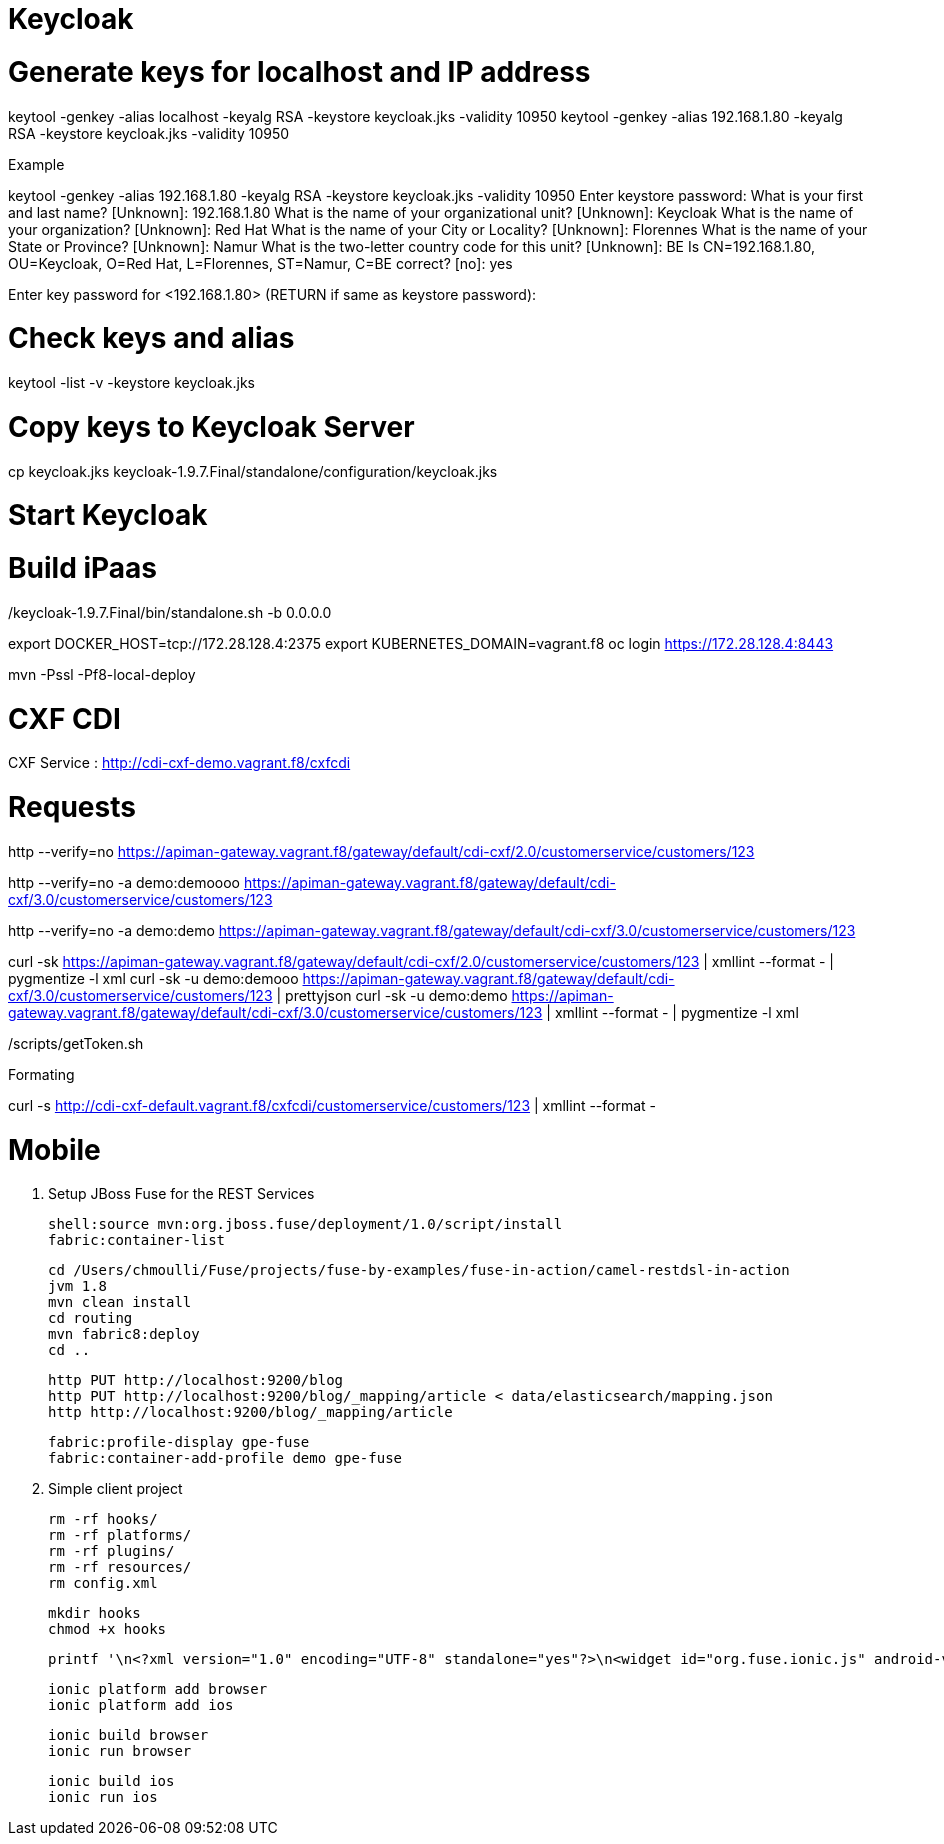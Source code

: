 
# Keycloak


# Generate keys for localhost and IP address

keytool -genkey -alias localhost -keyalg RSA -keystore keycloak.jks -validity 10950
keytool -genkey -alias 192.168.1.80 -keyalg RSA -keystore keycloak.jks -validity 10950

Example

keytool -genkey -alias 192.168.1.80 -keyalg RSA -keystore keycloak.jks -validity 10950
Enter keystore password:
What is your first and last name?
  [Unknown]:  192.168.1.80
What is the name of your organizational unit?
  [Unknown]:  Keycloak
What is the name of your organization?
  [Unknown]:  Red Hat
What is the name of your City or Locality?
  [Unknown]:  Florennes
What is the name of your State or Province?
  [Unknown]:  Namur
What is the two-letter country code for this unit?
  [Unknown]:  BE
Is CN=192.168.1.80, OU=Keycloak, O=Red Hat, L=Florennes, ST=Namur, C=BE correct?
  [no]:  yes

Enter key password for <192.168.1.80>
	(RETURN if same as keystore password):

# Check keys and alias

keytool -list -v -keystore keycloak.jks

# Copy keys to Keycloak Server

cp keycloak.jks keycloak-1.9.7.Final/standalone/configuration/keycloak.jks

# Start Keycloak

./keycloak-1.9.7.Final/bin/standalone.sh -b 0.0.0.0

# Build iPaas

export DOCKER_HOST=tcp://172.28.128.4:2375
export KUBERNETES_DOMAIN=vagrant.f8
oc login https://172.28.128.4:8443

mvn -Pssl -Pf8-local-deploy

# CXF CDI

CXF Service : http://cdi-cxf-demo.vagrant.f8/cxfcdi

# Requests

http --verify=no https://apiman-gateway.vagrant.f8/gateway/default/cdi-cxf/2.0/customerservice/customers/123

http --verify=no -a demo:demoooo https://apiman-gateway.vagrant.f8/gateway/default/cdi-cxf/3.0/customerservice/customers/123

http --verify=no -a demo:demo https://apiman-gateway.vagrant.f8/gateway/default/cdi-cxf/3.0/customerservice/customers/123

curl -sk https://apiman-gateway.vagrant.f8/gateway/default/cdi-cxf/2.0/customerservice/customers/123 | xmllint --format - | pygmentize -l xml
curl -sk -u demo:demooo https://apiman-gateway.vagrant.f8/gateway/default/cdi-cxf/3.0/customerservice/customers/123 | prettyjson
curl -sk -u demo:demo https://apiman-gateway.vagrant.f8/gateway/default/cdi-cxf/3.0/customerservice/customers/123 | xmllint --format - | pygmentize -l xml

./scripts/getToken.sh

Formating

curl -s  http://cdi-cxf-default.vagrant.f8/cxfcdi/customerservice/customers/123 | xmllint --format -

# Mobile

1. Setup JBoss Fuse for the REST Services

  shell:source mvn:org.jboss.fuse/deployment/1.0/script/install
  fabric:container-list

  cd /Users/chmoulli/Fuse/projects/fuse-by-examples/fuse-in-action/camel-restdsl-in-action
  jvm 1.8
  mvn clean install
  cd routing
  mvn fabric8:deploy
  cd ..

  http PUT http://localhost:9200/blog
  http PUT http://localhost:9200/blog/_mapping/article < data/elasticsearch/mapping.json
  http http://localhost:9200/blog/_mapping/article

  fabric:profile-display gpe-fuse
  fabric:container-add-profile demo gpe-fuse

2. Simple client project

   rm -rf hooks/
   rm -rf platforms/
   rm -rf plugins/
   rm -rf resources/
   rm config.xml

   mkdir hooks
   chmod +x hooks

   printf '\n<?xml version="1.0" encoding="UTF-8" standalone="yes"?>\n<widget id="org.fuse.ionic.js" android-versionCode="23" version="0.0.1" xmlns="http://www.w3.org/ns/widgets" xmlns:cdv="http://cordova.apache.org/ns/1.0">\n<name>Fuse Ionic JS App</name>\n<description>Simple Feedhenry Ionic JS App</description>\n<content src="index.html"/>\n<access origin="*"/>\n<preference name="permissions" value="none"/>\n<preference name="fullscreen" value="true"/>\n<preference name="webviewbounce" value="true"/>\n<preference name="SplashScreen" value="screen"/>\n<preference name="SplashScreenDelay" value="3000"/>\n</widget>' | cat > config.xml

   ionic platform add browser
   ionic platform add ios

   ionic build browser
   ionic run browser

   ionic build ios
   ionic run ios


